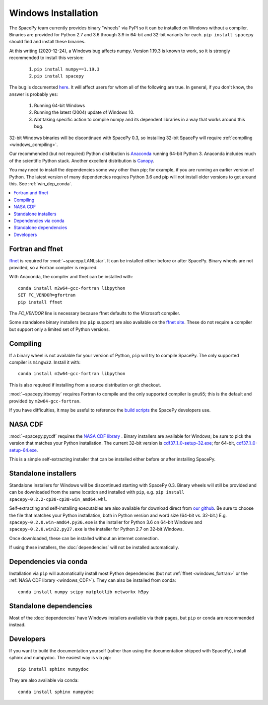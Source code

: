 ********************
Windows Installation
********************

The SpacePy team currently provides binary "wheels" via PyPI so it can
be installed on Windows without a compiler. Binaries are provided for
Python 2.7 and 3.6 through 3.9 in 64-bit and 32-bit variants for each.
``pip install spacepy`` should find and install these binaries.

At this writing (2020-12-24), a Windows bug affects numpy. Version
1.19.3 is known to work, so it is strongly recommended to install this
version:

  1. ``pip install numpy==1.19.3``
  2. ``pip install spacepy``

The bug is documented `here
<https://developercommunity.visualstudio.com/content/problem/1207405/
fmod-after-an-update-to-windows-2004-is-causing-a.html>`_. It
will affect users for whom all of the following are true. In general,
if you don't know, the answer is probably yes:

  1. Running 64-bit Windows
  2. Running the latest (2004) update of Windows 10.
  3. *Not* taking specific action to compile numpy and its dependent
     libraries in a way that works around this bug.

32-bit Windows binaries will be discontinued with SpacePy 0.3, so
installing 32-bit SpacePy will require :ref:`compiling <windows_compiling>`.

Our recommended (but not required) Python distribution is `Anaconda
<https://docs.anaconda.com/anaconda/>`_ running 64-bit
Python 3. Anaconda includes much of the scientific Python
stack. Another excellent distribution is `Canopy
<https://www.enthought.com/product/canopy/>`_.

You may need to install the dependencies some way other than pip; for
example, if you are running an earlier version of Python. The latest
version of many dependencies requires Python 3.6 and pip will not
install older versions to get around this. See :ref:`win_dep_conda`.

.. contents::
   :local:

.. _windows_fortran:

Fortran and ffnet
=================

`ffnet <http://ffnet.sourceforge.net/download.html>`_ is required for
:mod:`~spacepy.LANLstar`. It can be installed either before or after
SpacePy. Binary wheels are not provided, so a Fortran compiler is
required.

With Anaconda, the compiler and ffnet can be installed with::

  conda install m2w64-gcc-fortran libpython
  SET FC_VENDOR=gfortran
  pip install ffnet

The `FC_VENDOR` line is necessary because ffnet defaults to the
Microsoft compiler.

Some standalone binary installers (no ``pip`` support) are also
available on the `ffnet site
<http://ffnet.sourceforge.net/download.html>`_. These do not require a
compiler but support only a limited set of Python versions.

.. _windows_compiling:

Compiling
=========

If a binary wheel is not available for your version of Python, ``pip``
will try to compile SpacePy. The only supported compiler is
``mingw32``. Install it with::

  conda install m2w64-gcc-fortran libpython

This is also required if installing from a source distribution or git checkout.

:mod:`~spacepy.irbempy` requires Fortran to compile and the only
supported compiler is ``gnu95``; this is the default and provided
by ``m2w64-gcc-fortran``.

If you have difficulties, it may be useful to reference the `build
scripts
<https://github.com/spacepy/spacepy/tree/master/developer/scripts>`_
the SpacePy developers use.

.. _windows_CDF:

NASA CDF
========

:mod:`~spacepy.pycdf` requires the `NASA CDF library
<https://cdf.gsfc.nasa.gov/html/sw_and_docs.html>`_ . Binary
installers are available for Windows; be sure to pick the version
that matches your Python installation. The current 32-bit version
is `cdf37_1_0-setup-32.exe
<https://spdf.gsfc.nasa.gov/pub/software/cdf/dist/cdf37_1/windows/cdf37_1_0-setup-32.exe>`_;
for 64-bit, `cdf37_1_0-setup-64.exe
<https://spdf.gsfc.nasa.gov/pub/software/cdf/dist/cdf37_1/windows/cdf37_1_0-setup-64.exe>`_.

This is a simple self-extracting installer that can be installed either before or after installing SpacePy.

Standalone installers
=====================

Standalone installers for Windows will be discontinued starting with
SpacePy 0.3. Binary wheels will still be provided and can be
downloaded from the same location and installed with ``pip``,
e.g. ``pip install spacepy-0.2.2-cp38-cp38-win_amd64.whl``.

Self-extracting and self-installing executables are also available for
download direct from `our github
<https://github.com/spacepy/spacepy/releases>`__. Be sure to choose the
file that matches your Python installation, both in Python version and
word size (64-bit vs. 32-bit.)
E.g. ``spacepy-0.2.0.win-amd64.py36.exe`` is the installer for Python
3.6 on 64-bit Windows and ``spacepy-0.2.0.win32.py27.exe`` is the
installer for Python 2.7 on 32-bit Windows.

Once downloaded, these can be installed without an internet connection.

If using these installers, the :doc:`dependencies` will not be
installed automatically.

.. _win_dep_conda:

Dependencies via conda
======================

Installation via ``pip`` will automatically install most Python
dependencies (but not :ref:`ffnet <windows_fortran>` or the :ref:`NASA
CDF library <windows_CDF>`). They can also be installed from conda::

  conda install numpy scipy matplotlib networkx h5py

Standalone dependencies
=======================

Most of the :doc:`dependencies` have Windows installers available via
their pages, but ``pip`` or ``conda`` are recommended instead.

Developers
==========

If you want to build the documentation yourself (rather than using the
documentation shipped with SpacePy), install sphinx and numpydoc. The
easiest way is via pip::

  pip install sphinx numpydoc

They are also available via conda::

  conda install sphinx numpydoc
